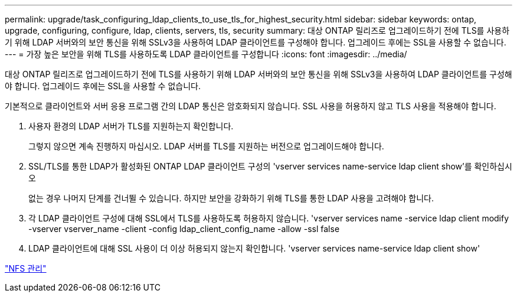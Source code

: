 ---
permalink: upgrade/task_configuring_ldap_clients_to_use_tls_for_highest_security.html 
sidebar: sidebar 
keywords: ontap, upgrade, configuring, configure, ldap, clients, servers, tls, security 
summary: 대상 ONTAP 릴리즈로 업그레이드하기 전에 TLS를 사용하기 위해 LDAP 서버와의 보안 통신을 위해 SSLv3을 사용하여 LDAP 클라이언트를 구성해야 합니다. 업그레이드 후에는 SSL을 사용할 수 없습니다. 
---
= 가장 높은 보안을 위해 TLS를 사용하도록 LDAP 클라이언트를 구성합니다
:icons: font
:imagesdir: ../media/


[role="lead"]
대상 ONTAP 릴리즈로 업그레이드하기 전에 TLS를 사용하기 위해 LDAP 서버와의 보안 통신을 위해 SSLv3을 사용하여 LDAP 클라이언트를 구성해야 합니다. 업그레이드 후에는 SSL을 사용할 수 없습니다.

기본적으로 클라이언트와 서버 응용 프로그램 간의 LDAP 통신은 암호화되지 않습니다. SSL 사용을 허용하지 않고 TLS 사용을 적용해야 합니다.

. 사용자 환경의 LDAP 서버가 TLS를 지원하는지 확인합니다.
+
그렇지 않으면 계속 진행하지 마십시오. LDAP 서버를 TLS를 지원하는 버전으로 업그레이드해야 합니다.

. SSL/TLS를 통한 LDAP가 활성화된 ONTAP LDAP 클라이언트 구성의 'vserver services name-service ldap client show'를 확인하십시오
+
없는 경우 나머지 단계를 건너뛸 수 있습니다. 하지만 보안을 강화하기 위해 TLS를 통한 LDAP 사용을 고려해야 합니다.

. 각 LDAP 클라이언트 구성에 대해 SSL에서 TLS를 사용하도록 허용하지 않습니다. 'vserver services name -service ldap client modify -vserver vserver_name -client -config ldap_client_config_name -allow -ssl false
. LDAP 클라이언트에 대해 SSL 사용이 더 이상 허용되지 않는지 확인합니다. 'vserver services name-service ldap client show'


link:../nfs-admin/index.html["NFS 관리"]
